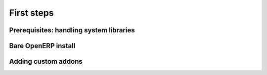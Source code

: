 First steps
===========

Prerequisites: handling system libraries
----------------------------------------

Bare OpenERP install
--------------------

Adding custom addons
--------------------

